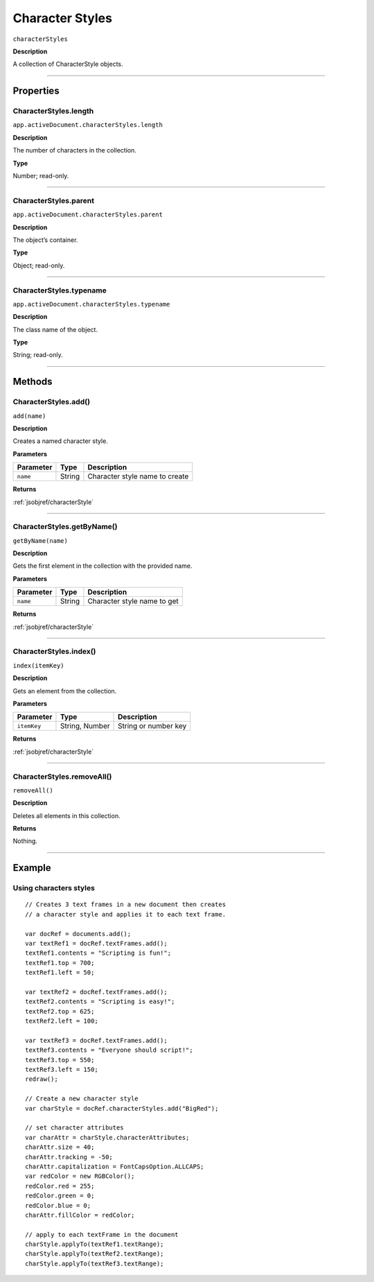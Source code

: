 .. _jsobjref/characterStyles:

Character Styles
################################################################################

``characterStyles``

**Description**

A collection of CharacterStyle objects.

----

==========
Properties
==========

.. _jsobjref/characterStyles.length:

CharacterStyles.length
********************************************************************************

``app.activeDocument.characterStyles.length``

**Description**

The number of characters in the collection.

**Type**

Number; read-only.

----

.. _jsobjref/characterStyles.parent:

CharacterStyles.parent
********************************************************************************

``app.activeDocument.characterStyles.parent``

**Description**

The object’s container.

**Type**

Object; read-only.

----

.. _jsobjref/characterStyles.typename:

CharacterStyles.typename
********************************************************************************

``app.activeDocument.characterStyles.typename``

**Description**

The class name of the object.

**Type**

String; read-only.

----

=======
Methods
=======

.. _jsobjref/characterStyles.add:

CharacterStyles.add()
********************************************************************************

``add(name)``

**Description**

Creates a named character style.

**Parameters**

+-----------+--------+--------------------------------+
| Parameter |  Type  |          Description           |
+===========+========+================================+
| ``name``  | String | Character style name to create |
+-----------+--------+--------------------------------+

**Returns**

:ref:`jsobjref/characterStyle`

----

.. _jsobjref/characterStyles.getByName:

CharacterStyles.getByName()
********************************************************************************

``getByName(name)``

**Description**

Gets the first element in the collection with the provided name.

**Parameters**

+-----------+--------+-----------------------------+
| Parameter |  Type  |         Description         |
+===========+========+=============================+
| ``name``  | String | Character style name to get |
+-----------+--------+-----------------------------+

**Returns**

:ref:`jsobjref/characterStyle`

----

.. _jsobjref/characterStyles.index:

CharacterStyles.index()
********************************************************************************

``index(itemKey)``

**Description**

Gets an element from the collection.

**Parameters**

+-------------+----------------+----------------------+
|  Parameter  |      Type      |     Description      |
+=============+================+======================+
| ``itemKey`` | String, Number | String or number key |
+-------------+----------------+----------------------+

**Returns**

:ref:`jsobjref/characterStyle`

----

.. _jsobjref/characterStyles.removeAll:

CharacterStyles.removeAll()
********************************************************************************

``removeAll()``

**Description**

Deletes all elements in this collection.

**Returns**

Nothing.

----

=======
Example
=======

Using characters styles
********************************************************************************

::

  // Creates 3 text frames in a new document then creates
  // a character style and applies it to each text frame.

  var docRef = documents.add();
  var textRef1 = docRef.textFrames.add();
  textRef1.contents = "Scripting is fun!";
  textRef1.top = 700;
  textRef1.left = 50;

  var textRef2 = docRef.textFrames.add();
  textRef2.contents = "Scripting is easy!";
  textRef2.top = 625;
  textRef2.left = 100;

  var textRef3 = docRef.textFrames.add();
  textRef3.contents = "Everyone should script!";
  textRef3.top = 550;
  textRef3.left = 150;
  redraw();

  // Create a new character style
  var charStyle = docRef.characterStyles.add("BigRed");

  // set character attributes
  var charAttr = charStyle.characterAttributes;
  charAttr.size = 40;
  charAttr.tracking = -50;
  charAttr.capitalization = FontCapsOption.ALLCAPS;
  var redColor = new RGBColor();
  redColor.red = 255;
  redColor.green = 0;
  redColor.blue = 0;
  charAttr.fillColor = redColor;

  // apply to each textFrame in the document
  charStyle.applyTo(textRef1.textRange);
  charStyle.applyTo(textRef2.textRange);
  charStyle.applyTo(textRef3.textRange);


